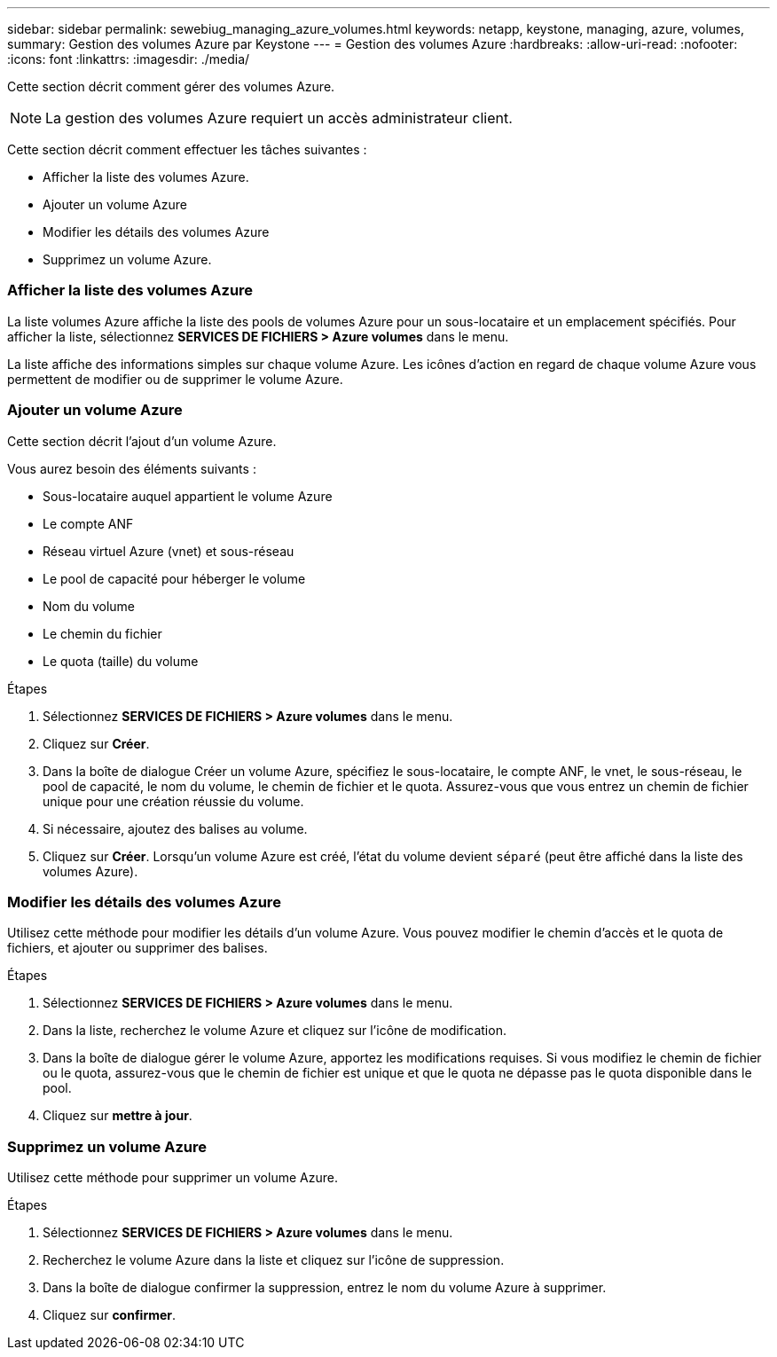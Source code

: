 ---
sidebar: sidebar 
permalink: sewebiug_managing_azure_volumes.html 
keywords: netapp, keystone, managing, azure, volumes, 
summary: Gestion des volumes Azure par Keystone 
---
= Gestion des volumes Azure
:hardbreaks:
:allow-uri-read: 
:nofooter: 
:icons: font
:linkattrs: 
:imagesdir: ./media/


[role="lead"]
Cette section décrit comment gérer des volumes Azure.


NOTE: La gestion des volumes Azure requiert un accès administrateur client.

Cette section décrit comment effectuer les tâches suivantes :

* Afficher la liste des volumes Azure.
* Ajouter un volume Azure
* Modifier les détails des volumes Azure
* Supprimez un volume Azure.




=== Afficher la liste des volumes Azure

La liste volumes Azure affiche la liste des pools de volumes Azure pour un sous-locataire et un emplacement spécifiés. Pour afficher la liste, sélectionnez *SERVICES DE FICHIERS > Azure volumes* dans le menu.

La liste affiche des informations simples sur chaque volume Azure. Les icônes d'action en regard de chaque volume Azure vous permettent de modifier ou de supprimer le volume Azure.



=== Ajouter un volume Azure

Cette section décrit l'ajout d'un volume Azure.

Vous aurez besoin des éléments suivants :

* Sous-locataire auquel appartient le volume Azure
* Le compte ANF
* Réseau virtuel Azure (vnet) et sous-réseau
* Le pool de capacité pour héberger le volume
* Nom du volume
* Le chemin du fichier
* Le quota (taille) du volume


.Étapes
. Sélectionnez *SERVICES DE FICHIERS > Azure volumes* dans le menu.
. Cliquez sur *Créer*.
. Dans la boîte de dialogue Créer un volume Azure, spécifiez le sous-locataire, le compte ANF, le vnet, le sous-réseau, le pool de capacité, le nom du volume, le chemin de fichier et le quota. Assurez-vous que vous entrez un chemin de fichier unique pour une création réussie du volume.
. Si nécessaire, ajoutez des balises au volume.
. Cliquez sur *Créer*. Lorsqu'un volume Azure est créé, l'état du volume devient `séparé` (peut être affiché dans la liste des volumes Azure).




=== Modifier les détails des volumes Azure

Utilisez cette méthode pour modifier les détails d'un volume Azure. Vous pouvez modifier le chemin d'accès et le quota de fichiers, et ajouter ou supprimer des balises.

.Étapes
. Sélectionnez *SERVICES DE FICHIERS > Azure volumes* dans le menu.
. Dans la liste, recherchez le volume Azure et cliquez sur l'icône de modification.
. Dans la boîte de dialogue gérer le volume Azure, apportez les modifications requises. Si vous modifiez le chemin de fichier ou le quota, assurez-vous que le chemin de fichier est unique et que le quota ne dépasse pas le quota disponible dans le pool.
. Cliquez sur *mettre à jour*.




=== Supprimez un volume Azure

Utilisez cette méthode pour supprimer un volume Azure.

.Étapes
. Sélectionnez *SERVICES DE FICHIERS > Azure volumes* dans le menu.
. Recherchez le volume Azure dans la liste et cliquez sur l'icône de suppression.
. Dans la boîte de dialogue confirmer la suppression, entrez le nom du volume Azure à supprimer.
. Cliquez sur *confirmer*.

